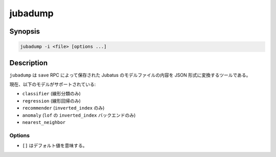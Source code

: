 jubadump
========

Synopsis
--------------------------------------------------

.. code-block:: shell

  jubadump -i <file> [options ...]

Description
--------------------------------------------------

``jubadump`` は ``save`` RPC によって保存された Jubatus のモデルファイルの内容を JSON 形式に変換するツールである。

現在、以下のモデルがサポートされている:

* ``classifier`` (線形分類のみ)
* ``regression`` (線形回帰のみ)
* ``recommender`` (``inverted_index`` のみ)
* ``anomaly`` (``lof`` の ``inverted_index`` バックエンドのみ)
* ``nearest_neighbor``

Options
~~~~~~~~~~~~~~~~~~~~~~~~~~~~~~~~~~~~~~~~~~~~~~~~~

* ``[]`` はデフォルト値を意味する。

.. program:: jubadump

.. option:: -i <file>, --input <file>

   変換するモデルファイルへのパスを指定する。
